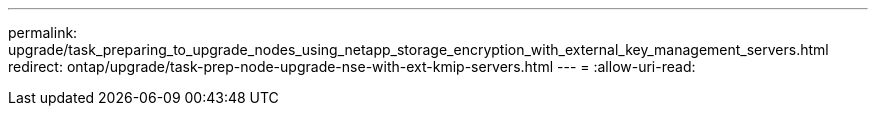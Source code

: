 ---
permalink: upgrade/task_preparing_to_upgrade_nodes_using_netapp_storage_encryption_with_external_key_management_servers.html 
redirect: ontap/upgrade/task-prep-node-upgrade-nse-with-ext-kmip-servers.html 
---
= 
:allow-uri-read: 


